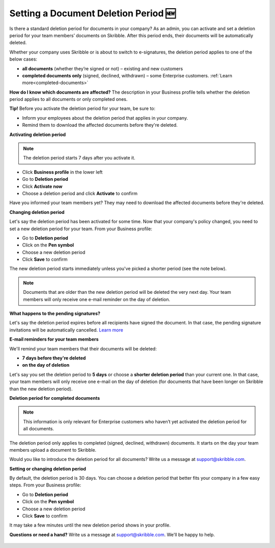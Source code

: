 .. _account-deletionperiod:

=====================================
Setting a Document Deletion Period 🆕
=====================================

Is there a standard deletion period for documents in your company? As an admin, you can activate and set a deletion period for your team members’ documents on Skribble. After this period ends, their documents will be automatically deleted.

Whether your company uses Skribble or is about to switch to e-signatures, the deletion period applies to one of the below cases:

•	**all documents** (whether they’re signed or not) – existing and new customers
•	**completed documents only** (signed, declined, withdrawn) – some Enterprise customers. :ref:`Learn more<completed-documents>`

**How do I know which documents are affected?** The description in your Business profile tells whether the deletion period applies to all documents or only completed ones.

**Tip!** Before you activate the deletion period for your team, be sure to:

•	Inform your employees about the deletion period that applies in your company.
•	Remind them to download the affected documents before they're deleted.


**Activating deletion period**

.. NOTE::
   The deletion period starts 7 days after you activate it.

- Click **Business profile** in the lower left
    
- Go to **Deletion period**

- Click **Activate now**

- Choose a deletion period and click **Activate** to confirm
    
Have you informed your team members yet? They may need to download the affected documents before they're deleted.

**Changing deletion period**

Let's say the deletion period has been activated for some time. Now that your company's policy changed, you need to set a new deletion period for your team. From your Business profile:

- Go to **Deletion period**
    
- Click on the **Pen symbol**

- Choose a new deletion period

- Click **Save** to confirm

The new deletion period starts immediately unless you've picked a shorter period (see the note below).

.. NOTE::
   Documents that are older than the new deletion period will be deleted the very next day. Your team members will only receive one e-mail reminder on the day of deletion.

**What happens to the pending signatures?**

Let's say the deletion period expires before all recipients have signed the document. In that case, the pending signature invitations will be automatically cancelled. `Learn more`_

.. _Learn more: https://help.skribble.com/de/en/invitation-cancelled

**E-mail reminders for your team members**

We'll remind your team members that their documents will be deleted:

• **7 days before they're deleted**
• **on the day of deletion**

Let's say you set the deletion period to **5 days** or choose a **shorter deletion period** than your current one. In that case, your team members will only receive one e-mail on the day of deletion (for documents that have been longer on Skribble than the new deletion period).

.. _completed-documents:

**Deletion period for completed documents**

.. NOTE::
   This information is only relevant for Enterprise customers who haven’t yet activated the deletion period for all documents.
   
The deletion period only applies to completed (signed, declined, withdrawn) documents. It starts on the day your team members upload a document to Skribble.

Would you like to introduce the deletion period for all documents? Write us a message at support@skribble.com.

**Setting or changing deletion period**

By default, the deletion period is 30 days. You can choose a deletion period that better fits your company in a few easy steps. From your Business profile:

- Go to **Deletion period** 
- Click on the **Pen symbol**
- Choose a new deletion period
- Click **Save** to confirm

It may take a few minutes until the new deletion period shows in your profile.

**Questions or need a hand?** Write us a message at `support@skribble.com`_. We'll be happy to help.
   
   .. _support@skribble.com: support@skribble.com
